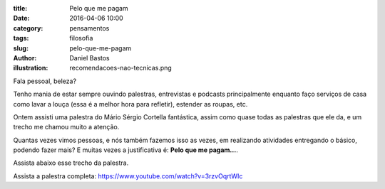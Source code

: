 :title: Pelo que me pagam
:date: 2016-04-06 10:00
:category: pensamentos
:tags: filosofia
:slug: pelo-que-me-pagam
:author: Daniel Bastos
:illustration: recomendacoes-nao-tecnicas.png


Fala pessoal, beleza?

Tenho mania de estar sempre ouvindo palestras, entrevistas e podcasts
principalmente enquanto faço serviços de casa como lavar a louça (essa é a
melhor hora para refletir), estender as roupas, etc.

Ontem assisti uma palestra do Mário Sérgio Cortella fantástica, assim como quase
todas as palestras que ele da, e um trecho me chamou muito a atenção.

Quantas vezes vimos pessoas, e nós também fazemos isso as vezes, em realizando
atividades entregando o básico, podendo fazer mais? E muitas vezes a
justificativa é: **Pelo que me pagam...**.

Assista abaixo esse trecho da palestra.


.. youtube:: 3rzvOqrtWIc?start=2160
    :allowfullscreen: no
    :width: 600
    :height: 400


Assista a palestra completa: https://www.youtube.com/watch?v=3rzvOqrtWIc

